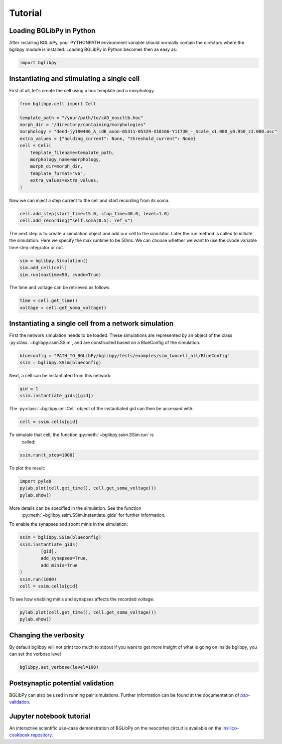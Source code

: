 ********
Tutorial
********

Loading BGLibPy in Python
=========================

After installing BGLibPy, your PYTHONPATH environment variable should normally
contain the directory where the bglibpy module is installed. Loading BGLibPy 
in Python becomes then as easy as:

.. code-block:: python

        import bglibpy


Instantiating and stimulating a single cell
=====================================================

First of all, let's create the cell using a hoc template and a morphology.

.. code-block:: python

        from bglibpy.cell import Cell

        template_path = "/your/path/to/cAD_noscltb.hoc"
        morph_dir = "/directory/containing/morphologies"
        morphology = "dend-jy180406_A_idB_axon-05311-05329-X10166-Y11730_-_Scale_x1.000_y0.950_z1.000.asc"
        extra_values = {"holding_current": None, "threshold_current": None}
        cell = Cell(
            template_filename=template_path,
            morphology_name=morphology,
            morph_dir=morph_dir,
            template_format="v6",
            extra_values=extra_values,
        )

Now we can inject a step current to the cell and start recording from its soma.

.. code-block:: python

        cell.add_step(start_time=15.0, stop_time=40.0, level=1.0)
        cell.add_recording("self.soma(0.5)._ref_v")

The next step is to create a simulation object and add our cell to the simulator.
Later the run method is called to initiate the simulation.
Here we specify the max runtime to be 50ms.
We can choose whether we want to use the cvode variable time step integrator or not.

.. code-block:: python

        sim = bglibpy.Simulation()
        sim.add_cell(cell)
        sim.run(maxtime=50, cvode=True)

The time and voltage can be retrieved as follows.

.. code-block:: python

        time = cell.get_time()
        voltage = cell.get_soma_voltage()

Instantiating a single cell from a network simulation
=====================================================

First the network simulation needs to be loaded. These simulations are 
represented by an object of the class :py:class:`~bglibpy.ssim.SSim`, 
and are constructed based on a BlueConfig of the simulation.

.. code-block:: python

        blueconfig = "PATH_TO_BGLibPy/bglibpy/tests/examples/sim_twocell_all/BlueConfig"
        ssim = bglibpy.SSim(blueconfig)

Next, a cell can be instantiated from this network:

.. code-block:: python

        gid = 1
        ssim.instantiate_gids([gid])

The :py:class:`~bglibpy.cell.Cell` object of the instantiated gid can then be
accessed with:

.. code-block:: python

        cell = ssim.cells[gid]

To simulate that cell, the function :py:meth:`~bglibpy.ssim.SSim.run` is
 called:

.. code-block:: python

        ssim.run(t_stop=1000)

To plot the result:

.. code-block:: python

        import pylab
        pylab.plot(cell.get_time(), cell.get_soma_voltage())
        pylab.show()

More details can be specified in the simulation. See the function
 :py:meth:`~bglibpy.ssim.SSim.instantiate_gids` for further information.

To enable the synapses and spont minis in the simulation:

.. code-block:: python

        ssim = bglibpy.SSim(blueconfig)
        ssim.instantiate_gids(
                [gid],
                add_synapses=True,
                add_minis=True
        )
        ssim.run(1000)
        cell = ssim.cells[gid]

To see how enabling minis and synapses affects the recorded voltage:

.. code-block:: python

        pylab.plot(cell.get_time(), cell.get_soma_voltage())
        pylab.show()

Changing the verbosity
======================
By default bglibpy will not print too much to stdout
If you want to get more insight of what is going on inside bglibpy, you can
set the verbose level

.. code-block:: python

        bglibpy.set_verbose(level=100)

Postsynaptic potential validation
=================================
BGLibPy can also be used in running pair simulations.
Further information can be found at the documentation of
`psp-validation <https://bbp.epfl.ch/documentation/projects/psp-validation/latest/index.html>`_.

Jupyter notebook tutorial
=========================
An interactive scientific use-case demonstration
of BGLibPy on the neocortex circuit is available on the
`insilico-cookbook repository <https://github.com/BlueBrain/insilico-cookbook/tree/master/notebooks/Tutorials>`_.
